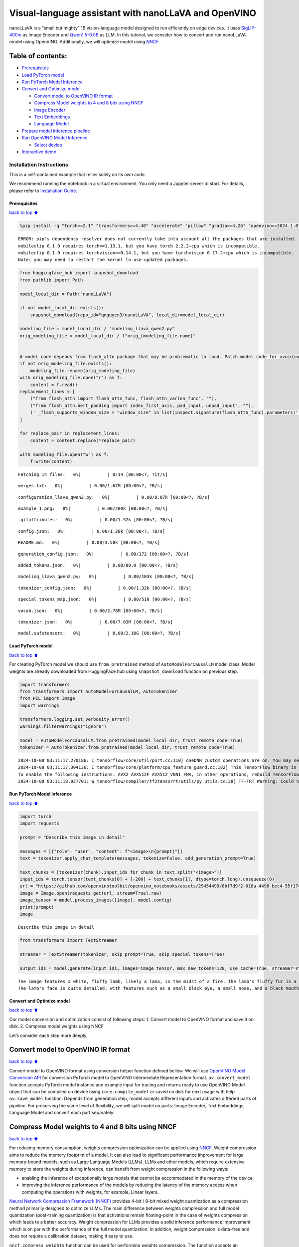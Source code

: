 Visual-language assistant with nanoLLaVA and OpenVINO
=====================================================

nanoLLaVA is a “small but mighty” 1B vision-language model designed to
run efficiently on edge devices. It uses
`SigLIP-400m <https://huggingface.co/google/siglip-so400m-patch14-384>`__
as Image Encoder and
`Qwen1.5-0.5B <https://huggingface.co/Qwen/Qwen1.5-0.5B>`__ as LLM. In
this tutorial, we consider how to convert and run nanoLLaVA model using
OpenVINO. Additionally, we will optimize model using
`NNCF <https://github.com/openvinotoolkit/nncf>`__

Table of contents:
^^^^^^^^^^^^^^^^^^

-  `Prerequisites <#Prerequisites>`__
-  `Load PyTorch model <#Load-PyTorch-model>`__
-  `Run PyTorch Model Inference <#Run-PyTorch-Model-Inference>`__
-  `Convert and Optimize model <#Convert-and-Optimize-model>`__

   -  `Convert model to OpenVINO IR
      format <#Convert-model-to-OpenVINO-IR-format>`__
   -  `Compress Model weights to 4 and 8 bits using
      NNCF <#Compress-Model-weights-to-4-and-8-bits-using-NNCF>`__
   -  `Image Encoder <#Image-Encoder>`__
   -  `Text Embeddings <#Text-Embeddings>`__
   -  `Language Model <#Language-Model>`__

-  `Prepare model inference
   pipeline <#Prepare-model-inference-pipeline>`__
-  `Run OpenVINO Model Inference <#Run-OpenVINO-Model-Inference>`__

   -  `Select device <#Select-device>`__

-  `Interactive demo <#Interactive-demo>`__

Installation Instructions
~~~~~~~~~~~~~~~~~~~~~~~~~

This is a self-contained example that relies solely on its own code.

We recommend running the notebook in a virtual environment. You only
need a Jupyter server to start. For details, please refer to
`Installation
Guide <https://github.com/openvinotoolkit/openvino_notebooks/blob/latest/README.md#-installation-guide>`__.

Prerequisites
-------------

`back to top ⬆️ <#Table-of-contents:>`__

.. code:: ipython3

    %pip install -q "torch>=2.1" "transformers>=4.40" "accelerate" "pillow" "gradio>=4.26" "openvino>=2024.1.0" "tqdm" "nncf>=2.10" --extra-index-url https://download.pytorch.org/whl/cpu


.. parsed-literal::

    ERROR: pip's dependency resolver does not currently take into account all the packages that are installed. This behaviour is the source of the following dependency conflicts.
    mobileclip 0.1.0 requires torch==1.13.1, but you have torch 2.2.2+cpu which is incompatible.
    mobileclip 0.1.0 requires torchvision==0.14.1, but you have torchvision 0.17.2+cpu which is incompatible.
    Note: you may need to restart the kernel to use updated packages.


.. code:: ipython3

    from huggingface_hub import snapshot_download
    from pathlib import Path
    
    model_local_dir = Path("nanoLLaVA")
    
    if not model_local_dir.exists():
        snapshot_download(repo_id="qnguyen3/nanoLLaVA", local_dir=model_local_dir)
    
    modeling_file = model_local_dir / "modeling_llava_qwen2.py"
    orig_modeling_file = model_local_dir / f"orig_{modeling_file.name}"
    
    
    # model code depends from flash_attn package that may be problematic to load. Patch model code for avoiding import of this package
    if not orig_modeling_file.exists():
        modeling_file.rename(orig_modeling_file)
    with orig_modeling_file.open("r") as f:
        content = f.read()
    replacement_lines = [
        ("from flash_attn import flash_attn_func, flash_attn_varlen_func", ""),
        ("from flash_attn.bert_padding import index_first_axis, pad_input, unpad_input", ""),
        (' _flash_supports_window_size = "window_size" in list(inspect.signature(flash_attn_func).parameters)', "pass"),
    ]
    
    for replace_pair in replacement_lines:
        content = content.replace(*replace_pair)
    
    with modeling_file.open("w") as f:
        f.write(content)



.. parsed-literal::

    Fetching 14 files:   0%|          | 0/14 [00:00<?, ?it/s]



.. parsed-literal::

    merges.txt:   0%|          | 0.00/1.67M [00:00<?, ?B/s]



.. parsed-literal::

    configuration_llava_qwen2.py:   0%|          | 0.00/8.87k [00:00<?, ?B/s]



.. parsed-literal::

    example_1.png:   0%|          | 0.00/200k [00:00<?, ?B/s]



.. parsed-literal::

    .gitattributes:   0%|          | 0.00/1.52k [00:00<?, ?B/s]



.. parsed-literal::

    config.json:   0%|          | 0.00/1.28k [00:00<?, ?B/s]



.. parsed-literal::

    README.md:   0%|          | 0.00/3.58k [00:00<?, ?B/s]



.. parsed-literal::

    generation_config.json:   0%|          | 0.00/172 [00:00<?, ?B/s]



.. parsed-literal::

    added_tokens.json:   0%|          | 0.00/80.0 [00:00<?, ?B/s]



.. parsed-literal::

    modeling_llava_qwen2.py:   0%|          | 0.00/103k [00:00<?, ?B/s]



.. parsed-literal::

    tokenizer_config.json:   0%|          | 0.00/1.32k [00:00<?, ?B/s]



.. parsed-literal::

    special_tokens_map.json:   0%|          | 0.00/510 [00:00<?, ?B/s]



.. parsed-literal::

    vocab.json:   0%|          | 0.00/2.78M [00:00<?, ?B/s]



.. parsed-literal::

    tokenizer.json:   0%|          | 0.00/7.03M [00:00<?, ?B/s]



.. parsed-literal::

    model.safetensors:   0%|          | 0.00/2.10G [00:00<?, ?B/s]


Load PyTorch model
------------------

`back to top ⬆️ <#Table-of-contents:>`__

For creating PyTorch model we should use ``from_pretrained`` method of
``AutoModelForCausalLM`` model class. Model weights are already
downloaded from HuggingFace hub using ``snapshot_download`` function on
previous step.

.. code:: ipython3

    import transformers
    from transformers import AutoModelForCausalLM, AutoTokenizer
    from PIL import Image
    import warnings
    
    transformers.logging.set_verbosity_error()
    warnings.filterwarnings("ignore")
    
    model = AutoModelForCausalLM.from_pretrained(model_local_dir, trust_remote_code=True)
    tokenizer = AutoTokenizer.from_pretrained(model_local_dir, trust_remote_code=True)


.. parsed-literal::

    2024-10-08 03:11:17.270186: I tensorflow/core/util/port.cc:110] oneDNN custom operations are on. You may see slightly different numerical results due to floating-point round-off errors from different computation orders. To turn them off, set the environment variable `TF_ENABLE_ONEDNN_OPTS=0`.
    2024-10-08 03:11:17.304136: I tensorflow/core/platform/cpu_feature_guard.cc:182] This TensorFlow binary is optimized to use available CPU instructions in performance-critical operations.
    To enable the following instructions: AVX2 AVX512F AVX512_VNNI FMA, in other operations, rebuild TensorFlow with the appropriate compiler flags.
    2024-10-08 03:11:18.027701: W tensorflow/compiler/tf2tensorrt/utils/py_utils.cc:38] TF-TRT Warning: Could not find TensorRT


Run PyTorch Model Inference
---------------------------

`back to top ⬆️ <#Table-of-contents:>`__

.. code:: ipython3

    import torch
    import requests
    
    prompt = "Describe this image in detail"
    
    messages = [{"role": "user", "content": f"<image>\n{prompt}"}]
    text = tokenizer.apply_chat_template(messages, tokenize=False, add_generation_prompt=True)
    
    text_chunks = [tokenizer(chunk).input_ids for chunk in text.split("<image>")]
    input_ids = torch.tensor(text_chunks[0] + [-200] + text_chunks[1], dtype=torch.long).unsqueeze(0)
    url = "https://github.com/openvinotoolkit/openvino_notebooks/assets/29454499/8bf7d9f2-018a-4498-bec4-55f17c273ecc"
    image = Image.open(requests.get(url, stream=True).raw)
    image_tensor = model.process_images([image], model.config)
    print(prompt)
    image


.. parsed-literal::

    Describe this image in detail




.. image:: nano-llava-multimodal-chatbot-with-output_files/nano-llava-multimodal-chatbot-with-output_7_1.png



.. code:: ipython3

    from transformers import TextStreamer
    
    streamer = TextStreamer(tokenizer, skip_prompt=True, skip_special_tokens=True)
    
    output_ids = model.generate(input_ids, images=image_tensor, max_new_tokens=128, use_cache=True, streamer=streamer)


.. parsed-literal::

    The image features a white, fluffy lamb, likely a lama, in the midst of a fire. The lamb's fluffy fur is a mix of white and black, and it has a unique pattern of black spots on its body. The lamb's eyes are a bright shade of blue, and its ears are also white. The lamb's mouth is open, revealing pink lips, adding a playful touch to its overall appearance.
    The lamb's face is quite detailed, with features such as a small black eye, a small nose, and a black mouth. The lamb's face is also quite expressive, with its mouth open, revealing pink lips


Convert and Optimize model
--------------------------

`back to top ⬆️ <#Table-of-contents:>`__

Our model conversion and optimization consist of following steps: 1.
Convert model to OpenVINO format and save it on disk. 2. Compress model
weights using NNCF

Let’s consider each step more deeply.

Convert model to OpenVINO IR format
^^^^^^^^^^^^^^^^^^^^^^^^^^^^^^^^^^^

`back to top ⬆️ <#Table-of-contents:>`__

Convert model to OpenVINO format using conversion helper function
defined bellow. We will use `OpenVINO Model Conversion
API <https://docs.openvino.ai/2024/openvino-workflow/model-preparation.html>`__
for conversion PyTorch model to OpenVINO Intermediate Representation
format. ``ov.convert_model`` function accepts PyTorch model instance and
example input for tracing and returns ready to use OpenVINO Model object
that can be compiled on device using ``core.compile_model`` or saved on
disk for next usage with help ``ov.save_model`` function. Depends from
generation step, model accepts different inputs and activates different
parts of pipeline. For preserving the same level of flexibility, we will
split model on parts: Image Encoder, Text Embeddings, Language Model and
convert each part separately.

Compress Model weights to 4 and 8 bits using NNCF
^^^^^^^^^^^^^^^^^^^^^^^^^^^^^^^^^^^^^^^^^^^^^^^^^

`back to top ⬆️ <#Table-of-contents:>`__

For reducing memory consumption, weights compression optimization can be
applied using `NNCF <https://github.com/openvinotoolkit/nncf>`__. Weight
compression aims to reduce the memory footprint of a model. It can also
lead to significant performance improvement for large memory-bound
models, such as Large Language Models (LLMs). LLMs and other models,
which require extensive memory to store the weights during inference,
can benefit from weight compression in the following ways:

-  enabling the inference of exceptionally large models that cannot be
   accommodated in the memory of the device;

-  improving the inference performance of the models by reducing the
   latency of the memory access when computing the operations with
   weights, for example, Linear layers.

`Neural Network Compression Framework
(NNCF) <https://github.com/openvinotoolkit/nncf>`__ provides 4-bit /
8-bit mixed weight quantization as a compression method primarily
designed to optimize LLMs. The main difference between weights
compression and full model quantization (post-training quantization) is
that activations remain floating-point in the case of weights
compression which leads to a better accuracy. Weight compression for
LLMs provides a solid inference performance improvement which is on par
with the performance of the full model quantization. In addition, weight
compression is data-free and does not require a calibration dataset,
making it easy to use.

``nncf.compress_weights`` function can be used for performing weights
compression. The function accepts an OpenVINO model and other
compression parameters. Compared to INT8 compression, INT4 compression
improves performance even more, but introduces a minor drop in
prediction quality.

More details about weights compression, can be found in `OpenVINO
documentation <https://docs.openvino.ai/2024/openvino-workflow/model-optimization-guide/weight-compression.html>`__.

   **Note**: There is no speedup for INT4 compressed models on dGPU.

Please select below whether you would like to run INT4 weight
compression instead of INT8 weight compression.

.. code:: ipython3

    import ipywidgets as widgets
    
    compression_mode = widgets.Dropdown(
        options=["INT4", "INT8"],
        value="INT4",
        description="Compression mode:",
        disabled=False,
    )
    
    compression_mode




.. parsed-literal::

    Dropdown(description='Compression mode:', options=('INT4', 'INT8'), value='INT4')



.. code:: ipython3

    import gc
    import warnings
    import torch
    import openvino as ov
    import nncf
    from typing import Optional, Tuple
    
    warnings.filterwarnings("ignore")
    
    
    def flattenize_inputs(inputs):
        """
        Helper function for making nested inputs flattens
        """
        flatten_inputs = []
        for input_data in inputs:
            if input_data is None:
                continue
            if isinstance(input_data, (list, tuple)):
                flatten_inputs.extend(flattenize_inputs(input_data))
            else:
                flatten_inputs.append(input_data)
        return flatten_inputs
    
    
    def cleanup_torchscript_cache():
        """
        Helper for removing cached model representation
        """
        torch._C._jit_clear_class_registry()
        torch.jit._recursive.concrete_type_store = torch.jit._recursive.ConcreteTypeStore()
        torch.jit._state._clear_class_state()
    
    
    def postprocess_converted_model(
        ov_model,
        example_input=None,
        input_names=None,
        output_names=None,
        dynamic_shapes=None,
    ):
        """
        Helper function for appling postprocessing on converted model with updating input names, shapes and output names
        acording to requested specification
        """
        flatten_example_inputs = flattenize_inputs(example_input) if example_input else []
    
        if input_names:
            for inp_name, m_input, input_data in zip(input_names, ov_model.inputs, flatten_example_inputs):
                input_node = m_input.get_node()
                if input_node.element_type == ov.Type.dynamic:
                    m_input.get_node().set_element_type(ov.Type.f32)
                shape = list(input_data.shape)
                if dynamic_shapes is not None and inp_name in dynamic_shapes:
                    for k in dynamic_shapes[inp_name]:
                        shape[k] = -1
                input_node.set_partial_shape(ov.PartialShape(shape))
                m_input.get_tensor().set_names({inp_name})
    
        if output_names:
            for out, out_name in zip(ov_model.outputs, output_names):
                out.get_tensor().set_names({out_name})
        ov_model.validate_nodes_and_infer_types()
        return ov_model


.. parsed-literal::

    INFO:nncf:NNCF initialized successfully. Supported frameworks detected: torch, tensorflow, onnx, openvino


.. code:: ipython3

    if compression_mode.value == "INT4":
        ov_out_path = Path("ov_nanollava/INT4_compressed_weights")
        llava_wc_parameters = dict(mode=nncf.CompressWeightsMode.INT4_ASYM, group_size=128, ratio=0.8)
    else:
        ov_out_path = Path("ov_nanollava/INT8_compressed_weights")
        llava_wc_parameters = dict(mode=nncf.CompressWeightsMode.INT8)
    
    image_encoder_wc_parameters = dict(mode=nncf.CompressWeightsMode.INT8)
    
    ov_out_path.mkdir(exist_ok=True, parents=True)
    model.config.save_pretrained(ov_out_path)
    vision_tower = model.get_vision_tower()
    if not vision_tower.is_loaded:
        vision_tower.load_model()
    
    image_encoder_path = ov_out_path / "image_encoder.xml"
    token_embedding_model_path = ov_out_path / "token_embed.xml"
    model_path = ov_out_path / "llava_with_past.xml"
    
    model.eval()
    model.config.use_cache = True
    model.config.torchscript = True

Image Encoder
~~~~~~~~~~~~~

`back to top ⬆️ <#Table-of-contents:>`__

Image Encoder is represented in nanoLLaVA by pretrained SigLIP model.
Image encoder is responsible for encoding input images into embedding
space.

.. code:: ipython3

    if not image_encoder_path.exists():
        model.forward = model.encode_images
        with torch.no_grad():
            ov_model = ov.convert_model(
                model,
                example_input=torch.zeros((1, 3, 384, 384)),
                input=[(-1, 3, 384, 384)],
            )
        if image_encoder_wc_parameters is not None:
            print("Applying weight compression to image encoder")
            ov_model = nncf.compress_weights(ov_model, **image_encoder_wc_parameters)
        ov.save_model(ov_model, image_encoder_path)
        cleanup_torchscript_cache()
        del ov_model
        gc.collect()
        print("Image Encoder model successfully converted")


.. parsed-literal::

    WARNING:tensorflow:Please fix your imports. Module tensorflow.python.training.tracking.base has been moved to tensorflow.python.trackable.base. The old module will be deleted in version 2.11.


.. parsed-literal::

    [ WARNING ]  Please fix your imports. Module %s has been moved to %s. The old module will be deleted in version %s.


.. parsed-literal::

    WARNING:nncf:NNCF provides best results with torch==2.4.*, while current torch version is 2.2.2+cpu. If you encounter issues, consider switching to torch==2.4.*


.. parsed-literal::

    huggingface/tokenizers: The current process just got forked, after parallelism has already been used. Disabling parallelism to avoid deadlocks...
    To disable this warning, you can either:
    	- Avoid using `tokenizers` before the fork if possible
    	- Explicitly set the environment variable TOKENIZERS_PARALLELISM=(true | false)


.. parsed-literal::

    Applying weight compression to image encoder
    INFO:nncf:Statistics of the bitwidth distribution:
    ┍━━━━━━━━━━━━━━━━━━━━━━━━━━━┯━━━━━━━━━━━━━━━━━━━━━━━━━━━━━┯━━━━━━━━━━━━━━━━━━━━━━━━━━━━━━━━━━━━━━━━┑
    │ Weight compression mode   │ % all parameters (layers)   │ % ratio-defining parameters (layers)   │
    ┝━━━━━━━━━━━━━━━━━━━━━━━━━━━┿━━━━━━━━━━━━━━━━━━━━━━━━━━━━━┿━━━━━━━━━━━━━━━━━━━━━━━━━━━━━━━━━━━━━━━━┥
    │ int8_asym                 │ 100% (159 / 159)            │ 100% (159 / 159)                       │
    ┕━━━━━━━━━━━━━━━━━━━━━━━━━━━┷━━━━━━━━━━━━━━━━━━━━━━━━━━━━━┷━━━━━━━━━━━━━━━━━━━━━━━━━━━━━━━━━━━━━━━━┙



.. parsed-literal::

    Output()



.. raw:: html

    <pre style="white-space:pre;overflow-x:auto;line-height:normal;font-family:Menlo,'DejaVu Sans Mono',consolas,'Courier New',monospace"></pre>



.. parsed-literal::

    Image Encoder model successfully converted


Text Embeddings
~~~~~~~~~~~~~~~

`back to top ⬆️ <#Table-of-contents:>`__

In LLMs, input embedding is a part of language model, but for LLaVA the
first step hidden state produced by this model part should be integrated
with image embeddings into common embedding space. For ability to reuse
this model part and avoid introduction of extra llm model instance, we
will use it separately.

.. code:: ipython3

    if not token_embedding_model_path.exists():
        with torch.no_grad():
            ov_model = ov.convert_model(model.get_model().embed_tokens, example_input=torch.ones((1, 10), dtype=torch.long))
        ov.save_model(ov_model, token_embedding_model_path)
        cleanup_torchscript_cache()
        del ov_model
        gc.collect()
        print("Token Embedding model successfully converted")


.. parsed-literal::

    Token Embedding model successfully converted


Language Model
~~~~~~~~~~~~~~

`back to top ⬆️ <#Table-of-contents:>`__

Language Model is responsible for generation answer in LLaVA. This part
is very similar to standard LLM for text generation. Our model uses
`Qwen/Qwen1.5-0.5B <https://huggingface.co/Qwen/Qwen1.5-0.5B>`__ as base
LLM. To optimize the generation process and use memory more efficiently,
HuggingFace transformers API provides a mechanism for caching model
state externally using ``use_cache=True`` parameter and
``past_key_values`` argument in inputs and outputs. With the cache, the
model saves the hidden state once it has been computed. The model only
computes the one for the most recently generated output token at each
time step, re-using the saved ones for hidden tokens. This reduces the
generation complexity from :math:`O(n^3)` to :math:`O(n^2)` for a
transformer model. With this option, the model gets the previous step’s
hidden states (cached attention keys and values) as input and
additionally provides hidden states for the current step as output. It
means for all next iterations, it is enough to provide only a new token
obtained from the previous step and cached key values to get the next
token prediction.

.. code:: ipython3

    if not model_path.exists():
        model.forward = super(type(model), model).forward
        example_input = {"attention_mask": torch.ones([2, 10], dtype=torch.int64), "position_ids": torch.tensor([[8, 9], [8, 9]], dtype=torch.int64)}
    
        dynamic_shapes = {
            "input_embeds": {0: "batch_size", 1: "seq_len"},
            "attention_mask": {0: "batch_size", 1: "prev_seq_len + seq_len"},
            "position_ids": {0: "batch_size", 1: "seq_len"},
        }
        input_embeds = torch.zeros((2, 2, model.config.hidden_size))
    
        input_names = ["attention_mask", "position_ids"]
        output_names = ["logits"]
    
        past_key_values = []
        for i in range(model.config.num_hidden_layers):
            kv = [torch.randn([2, model.config.num_key_value_heads, 8, model.config.hidden_size // model.config.num_attention_heads]) for _ in range(2)]
            past_key_values.append(kv)
            input_names.extend([f"past_key_values.{i}.key", f"past_key_values.{i}.value"])
            output_names.extend([f"present.{i}.key", f"present.{i}.value"])
            dynamic_shapes[input_names[-2]] = {0: "batch_size", 2: "seq_len"}
            dynamic_shapes[input_names[-1]] = {0: "batch_size", 2: "seq_len"}
    
        example_input["past_key_values"] = past_key_values
        example_input["inputs_embeds"] = input_embeds
        input_names.append("inputs_embeds")
        dynamic_shapes["inputs_embeds"] = {0: "batch_size", 1: "seq_len"}
        ov_model = ov.convert_model(model, example_input=example_input)
        ov_model = postprocess_converted_model(
            ov_model, example_input=example_input.values(), input_names=input_names, output_names=output_names, dynamic_shapes=dynamic_shapes
        )
    
        if llava_wc_parameters is not None:
            print("Applying weight compression to second stage LLava model")
            ov_model = nncf.compress_weights(ov_model, **llava_wc_parameters)
        ov.save_model(ov_model, model_path)
        cleanup_torchscript_cache()
        del ov_model
        gc.collect()
    
        print("LLaVA model successfully converted")
    del model
    gc.collect();


.. parsed-literal::

    Applying weight compression to second stage LLava model



.. parsed-literal::

    Output()



.. raw:: html

    <pre style="white-space:pre;overflow-x:auto;line-height:normal;font-family:Menlo,'DejaVu Sans Mono',consolas,'Courier New',monospace"></pre>



.. parsed-literal::

    INFO:nncf:Statistics of the bitwidth distribution:
    ┍━━━━━━━━━━━━━━━━━━━━━━━━━━━┯━━━━━━━━━━━━━━━━━━━━━━━━━━━━━┯━━━━━━━━━━━━━━━━━━━━━━━━━━━━━━━━━━━━━━━━┑
    │ Weight compression mode   │ % all parameters (layers)   │ % ratio-defining parameters (layers)   │
    ┝━━━━━━━━━━━━━━━━━━━━━━━━━━━┿━━━━━━━━━━━━━━━━━━━━━━━━━━━━━┿━━━━━━━━━━━━━━━━━━━━━━━━━━━━━━━━━━━━━━━━┥
    │ int8_asym                 │ 47% (48 / 169)              │ 20% (47 / 168)                         │
    ├───────────────────────────┼─────────────────────────────┼────────────────────────────────────────┤
    │ int4_asym                 │ 53% (121 / 169)             │ 80% (121 / 168)                        │
    ┕━━━━━━━━━━━━━━━━━━━━━━━━━━━┷━━━━━━━━━━━━━━━━━━━━━━━━━━━━━┷━━━━━━━━━━━━━━━━━━━━━━━━━━━━━━━━━━━━━━━━┙



.. parsed-literal::

    Output()



.. raw:: html

    <pre style="white-space:pre;overflow-x:auto;line-height:normal;font-family:Menlo,'DejaVu Sans Mono',consolas,'Courier New',monospace"></pre>



.. parsed-literal::

    LLaVA model successfully converted


Prepare model inference pipeline
--------------------------------

`back to top ⬆️ <#Table-of-contents:>`__

``OVLlavaQwen2ForCausalLM`` class provides ease-to-use interface for
using model in generation scenario. It is based on
``transformers.generation.GenerationMixin`` that gives us opportunity to
reuse all reach capabilities for generation implemented in HuggingFace
Transformers library. More details about this interface can be found in
`HuggingFace
documentation <https://huggingface.co/docs/transformers/main_classes/text_generation>`__.

.. code:: ipython3

    from transformers.generation import GenerationConfig, GenerationMixin
    from transformers.modeling_outputs import CausalLMOutputWithPast
    from transformers import AutoConfig
    from transformers.image_processing_utils import BatchFeature, get_size_dict
    from transformers.image_transforms import (
        convert_to_rgb,
        normalize,
        rescale,
        resize,
        to_channel_dimension_format,
    )
    from transformers.image_utils import (
        ChannelDimension,
        PILImageResampling,
        to_numpy_array,
    )
    import numpy as np
    import torch
    from typing import Dict
    from functools import partial, reduce
    
    IGNORE_INDEX = -100
    IMAGE_TOKEN_INDEX = -200
    
    
    class ImageProcessor:
        def __init__(
            self,
            image_mean=(0.5, 0.5, 0.5),
            image_std=(0.5, 0.5, 0.5),
            size=(384, 384),
            crop_size: Dict[str, int] = None,
            resample=PILImageResampling.BICUBIC,
            rescale_factor=1 / 255,
            data_format=ChannelDimension.FIRST,
        ):
            crop_size = crop_size if crop_size is not None else {"height": 384, "width": 384}
            crop_size = get_size_dict(crop_size, default_to_square=True, param_name="crop_size")
    
            self.image_mean = image_mean
            self.image_std = image_std
            self.size = size
            self.resample = resample
            self.rescale_factor = rescale_factor
            self.data_format = data_format
            self.crop_size = crop_size
    
        def preprocess(self, images, return_tensors):
            if isinstance(images, Image.Image):
                images = [images]
            else:
                assert isinstance(images, list)
    
            transforms = [
                convert_to_rgb,
                to_numpy_array,
                partial(resize, size=self.size, resample=self.resample, data_format=self.data_format),
                partial(rescale, scale=self.rescale_factor, data_format=self.data_format),
                partial(normalize, mean=self.image_mean, std=self.image_std, data_format=self.data_format),
                partial(to_channel_dimension_format, channel_dim=self.data_format, input_channel_dim=self.data_format),
            ]
    
            images = reduce(lambda x, f: [*map(f, x)], transforms, images)
            data = {"pixel_values": images}
    
            return BatchFeature(data=data, tensor_type=return_tensors)
    
    
    class OVLlavaQwen2ForCausalLM(GenerationMixin):
        def __init__(self, core, model_dir, device):
            self.image_encoder = core.compile_model(model_dir / "image_encoder.xml", device)
            self.embed_tokens = core.compile_model(model_dir / "token_embed.xml", device)
            self.model = core.read_model(model_dir / "llava_with_past.xml")
            self.input_names = {key.get_any_name(): idx for idx, key in enumerate(self.model.inputs)}
            self.output_names = {key.get_any_name(): idx for idx, key in enumerate(self.model.outputs)}
            self.key_value_input_names = [key for key in self.input_names if "key_values" in key]
            self.key_value_output_names = [key for key in self.output_names if "present" in key]
            compiled_model = core.compile_model(self.model, device)
            self.request = compiled_model.create_infer_request()
            self.config = AutoConfig.from_pretrained(model_dir)
            self.generation_config = GenerationConfig.from_model_config(self.config)
            self.main_input_name = "input_ids"
            self.device = torch.device("cpu")
            self.num_pkv = 2
            self.image_processor = ImageProcessor()
            self._supports_cache_class = False
    
        def can_generate(self):
            """Returns True to validate the check that the model using `GenerationMixin.generate()` can indeed generate."""
            return True
    
        def __call__(
            self,
            input_ids: torch.LongTensor,
            images: torch.Tensor,
            attention_mask: Optional[torch.LongTensor] = None,
            position_ids: Optional[torch.LongTensor] = None,
            past_key_values: Optional[Tuple[Tuple[torch.FloatTensor]]] = None,
            **kwargs,
        ) -> CausalLMOutputWithPast:
            return self.forward(input_ids, images, attention_mask, position_ids, past_key_values)
    
        def forward(
            self,
            input_ids: torch.LongTensor,
            images: torch.Tensor,
            attention_mask: Optional[torch.LongTensor] = None,
            position_ids: Optional[torch.LongTensor] = None,
            past_key_values: Optional[Tuple[Tuple[torch.FloatTensor]]] = None,
            **kwargs,
        ) -> CausalLMOutputWithPast:
            """General inference method"""
            inputs = self.prepare_inputs_for_multimodal(input_ids, position_ids, attention_mask, past_key_values, images)
    
            # Run inference
            self.request.start_async(inputs, share_inputs=True)
            self.request.wait()
    
            logits = torch.from_numpy(self.request.get_tensor("logits").data)
    
            # Tuple of length equal to : number of layer * number of past_key_value per decoder layer (2 corresponds to the self-attention layer)
            past_key_values = tuple(self.request.get_tensor(key).data for key in self.key_value_output_names)
            # Tuple of tuple of length `n_layers`, with each tuple of length equal to 2 (k/v of self-attention)
    
            past_key_values = tuple(past_key_values[i : i + self.num_pkv] for i in range(0, len(past_key_values), self.num_pkv))
            return CausalLMOutputWithPast(logits=logits, past_key_values=past_key_values)
    
        def prepare_inputs_for_multimodal(self, input_ids, position_ids, attention_mask, past_key_values, images):
            inputs = {}
            if past_key_values is None:
                past_key_values = self._dummy_past_key_values(input_ids.shape[0])
            else:
                past_key_values = tuple(past_key_value for pkv_per_layer in past_key_values for past_key_value in pkv_per_layer)
            inputs.update(zip(self.key_value_input_names, past_key_values))
    
            if images is None or input_ids.shape[1] == 1:
                target_shape = past_key_values[-1][-1].shape[-2] + 1 if past_key_values is not None else input_ids.shape[1]
                attention_mask = torch.cat(
                    (
                        attention_mask,
                        torch.ones((attention_mask.shape[0], target_shape - attention_mask.shape[1]), dtype=attention_mask.dtype, device=attention_mask.device),
                    ),
                    dim=1,
                )
                position_ids = torch.sum(attention_mask, dim=1).unsqueeze(-1) - 1
                inputs_embeds = self.embed_tokens(input_ids)[0]
                inputs["attention_mask"] = attention_mask.numpy()
                inputs["position_ids"] = position_ids.numpy()
                inputs["inputs_embeds"] = inputs_embeds
    
                return inputs
    
            if type(images) is list or images.ndim == 5:
                concat_images = torch.cat([image for image in images], dim=0)
                image_features = self.encode_images(concat_images)
                split_sizes = [image.shape[0] for image in images]
                image_features = torch.split(image_features, split_sizes, dim=0)
                image_features = [x.flatten(0, 1).to(self.device) for x in image_features]
            else:
                image_features = self.encode_images(images).to(self.device)
    
            # Let's just add dummy tensors if they do not exist,
            # it is a headache to deal with None all the time.
            # But it is not ideal, and if you have a better idea,
            # please open an issue / submit a PR, thanks.
            labels = None
            _attention_mask = attention_mask
            if attention_mask is None:
                attention_mask = torch.ones_like(input_ids, dtype=torch.bool)
            else:
                attention_mask = attention_mask.bool()
            if position_ids is None:
                position_ids = torch.arange(0, input_ids.shape[1], dtype=torch.long, device=input_ids.device)
            if labels is None:
                labels = torch.full_like(input_ids, IGNORE_INDEX)
    
            # remove the padding using attention_mask -- TODO: double check
            input_ids = [cur_input_ids[cur_attention_mask] for cur_input_ids, cur_attention_mask in zip(input_ids, attention_mask)]
            labels = [cur_labels[cur_attention_mask] for cur_labels, cur_attention_mask in zip(labels, attention_mask)]
    
            new_input_embeds = []
            new_labels = []
            cur_image_idx = 0
            for batch_idx, cur_input_ids in enumerate(input_ids):
                num_images = (cur_input_ids == IMAGE_TOKEN_INDEX).sum()
                if num_images == 0:
                    cur_image_features = image_features[cur_image_idx]
                    cur_input_embeds_1 = self.embed_tokens(cur_input_ids)
                    cur_input_embeds = torch.cat([cur_input_embeds_1, cur_image_features[0:0]], dim=0)
                    new_input_embeds.append(cur_input_embeds)
                    new_labels.append(labels[batch_idx])
                    cur_image_idx += 1
                    continue
    
                image_token_indices = [-1] + torch.where(cur_input_ids == IMAGE_TOKEN_INDEX)[0].tolist() + [cur_input_ids.shape[0]]
                cur_input_ids_noim = []
                cur_labels = labels[batch_idx]
                cur_labels_noim = []
                for i in range(len(image_token_indices) - 1):
                    cur_input_ids_noim.append(cur_input_ids[image_token_indices[i] + 1 : image_token_indices[i + 1]])
                    cur_labels_noim.append(cur_labels[image_token_indices[i] + 1 : image_token_indices[i + 1]])
                split_sizes = [x.shape[0] for x in cur_labels_noim]
                cur_input_embeds = torch.from_numpy(self.embed_tokens(torch.cat(cur_input_ids_noim).unsqueeze(0))[0])[0]
                cur_input_embeds_no_im = torch.split(cur_input_embeds, split_sizes, dim=0)
                cur_new_input_embeds = []
                cur_new_labels = []
    
                for i in range(num_images + 1):
                    cur_new_input_embeds.append(cur_input_embeds_no_im[i])
                    cur_new_labels.append(cur_labels_noim[i])
                    if i < num_images:
                        cur_image_features = image_features[cur_image_idx]
                        cur_image_idx += 1
                        cur_new_input_embeds.append(cur_image_features)
                        cur_new_labels.append(torch.full((cur_image_features.shape[0],), IGNORE_INDEX, device=cur_labels.device, dtype=cur_labels.dtype))
    
                cur_new_input_embeds = torch.cat(cur_new_input_embeds)
                cur_new_labels = torch.cat(cur_new_labels)
    
                new_input_embeds.append(cur_new_input_embeds)
                new_labels.append(cur_new_labels)
    
            # Truncate sequences to max length as image embeddings can make the sequence longer
            tokenizer_model_max_length = getattr(self.config, "tokenizer_model_max_length", None)
            if tokenizer_model_max_length is not None:
                new_input_embeds = [x[:tokenizer_model_max_length] for x in new_input_embeds]
                new_labels = [x[:tokenizer_model_max_length] for x in new_labels]
    
            # Combine them
            max_len = max(x.shape[0] for x in new_input_embeds)
            batch_size = len(new_input_embeds)
    
            new_input_embeds_padded = []
            new_labels_padded = torch.full((batch_size, max_len), IGNORE_INDEX, dtype=new_labels[0].dtype, device=new_labels[0].device)
            attention_mask = torch.zeros((batch_size, max_len), dtype=attention_mask.dtype, device=attention_mask.device)
            position_ids = torch.zeros((batch_size, max_len), dtype=position_ids.dtype, device=position_ids.device)
    
            for i, (cur_new_embed, cur_new_labels) in enumerate(zip(new_input_embeds, new_labels)):
                cur_len = cur_new_embed.shape[0]
                if getattr(self.config, "tokenizer_padding_side", "right") == "left":
                    new_input_embeds_padded.append(
                        torch.cat(
                            (torch.zeros((max_len - cur_len, cur_new_embed.shape[1]), dtype=cur_new_embed.dtype, device=cur_new_embed.device), cur_new_embed), dim=0
                        )
                    )
                    if cur_len > 0:
                        new_labels_padded[i, -cur_len:] = cur_new_labels
                        attention_mask[i, -cur_len:] = True
                        position_ids[i, -cur_len:] = torch.arange(0, cur_len, dtype=position_ids.dtype, device=position_ids.device)
                else:
                    new_input_embeds_padded.append(
                        torch.cat(
                            (cur_new_embed, torch.zeros((max_len - cur_len, cur_new_embed.shape[1]), dtype=cur_new_embed.dtype, device=cur_new_embed.device)), dim=0
                        )
                    )
                    if cur_len > 0:
                        new_labels_padded[i, :cur_len] = cur_new_labels
                        attention_mask[i, :cur_len] = True
                        position_ids[i, :cur_len] = torch.arange(0, cur_len, dtype=position_ids.dtype, device=position_ids.device)
    
            new_input_embeds = torch.stack(new_input_embeds_padded, dim=0)
            attention_mask = attention_mask.to(dtype=_attention_mask.dtype)
            inputs["inputs_embeds"] = new_input_embeds.numpy()
            inputs["attention_mask"] = attention_mask.numpy()
            inputs["position_ids"] = position_ids.numpy()
    
            return inputs
    
        def prepare_inputs_for_generation(self, input_ids, past_key_values=None, **kwargs):
            """
            This function is used during running GenerationMixin.generate for preparing model specific inputs for
            each generation step
            """
            past_len = 0
            if past_key_values is not None:
                input_ids = input_ids[:, -1].unsqueeze(-1)
                past_len = past_key_values[-1][-1].shape[-2]
            attention_mask = kwargs.get(
                "attention_mask",
                torch.ones(input_ids.shape[0], input_ids.shape[1] + past_len),
            )
            return {
                "input_ids": input_ids,
                "attention_mask": attention_mask,
                "position_ids": kwargs.get("position_ids", None),
                "past_key_values": past_key_values,
                "images": kwargs.get("images", None),
            }
    
        def _reorder_cache(self, past_key_values: Tuple[Tuple[torch.Tensor]], beam_idx: torch.Tensor) -> Tuple[Tuple[torch.Tensor]]:
            """
            This function is used to re-order the `past_key_values` cache if [`~PreTrainedModel.beam_search`] or
            [`~PreTrainedModel.beam_sample`] is called.
            This is required to match `past_key_values` with the correct beam_idx at every generation step.
            """
    
            # from transformers.models.gpt2.modeling_gpt2.GPT2LMHeadModel._reorder_cache
            return tuple(tuple(np.take(past_state, beam_idx, 0) for past_state in layer_past) for layer_past in past_key_values)
    
        def _dummy_past_key_values(self, batch_size):
            pkv = []
            for input_name in self.key_value_input_names:
                input_t = self.model.input(input_name)
                input_shape = self.model.input(input_name).get_partial_shape()
                input_shape[0] = batch_size
                input_shape[2] = 0
                pkv.append(ov.Tensor(input_t.get_element_type(), input_shape.get_shape()))
    
            return pkv
    
        def encode_images(self, images):
            return torch.from_numpy(self.image_encoder(images)[0])
    
        def expand2square(self, pil_img, background_color):
            width, height = pil_img.size
            if width == height:
                return pil_img
            elif width > height:
                result = Image.new(pil_img.mode, (width, width), background_color)
                result.paste(pil_img, (0, (width - height) // 2))
                return result
            else:
                result = Image.new(pil_img.mode, (height, height), background_color)
                result.paste(pil_img, ((height - width) // 2, 0))
                return result
    
        def process_images(self, images, model_cfg):
            image_aspect_ratio = getattr(model_cfg, "image_aspect_ratio", None)
            new_images = []
            if image_aspect_ratio == "pad":
                for image in images:
                    image = self.expand2square(image, tuple(int(x * 255) for x in self.image_processor.image_mean))
                    image = self.image_processor.preprocess(image, return_tensors="pt")["pixel_values"][0]
                    new_images.append(image)
            else:
                return self.image_processor(images, return_tensors="pt")["pixel_values"]
            if all(x.shape == new_images[0].shape for x in new_images):
                new_images = torch.stack(new_images, dim=0)
            return new_images

Run OpenVINO Model Inference
----------------------------

`back to top ⬆️ <#Table-of-contents:>`__

Select device
~~~~~~~~~~~~~

`back to top ⬆️ <#Table-of-contents:>`__

.. code:: ipython3

    import requests
    
    r = requests.get(
        url="https://raw.githubusercontent.com/openvinotoolkit/openvino_notebooks/latest/utils/notebook_utils.py",
    )
    open("notebook_utils.py", "w").write(r.text)
    
    from notebook_utils import device_widget
    
    device = device_widget("CPU", exclude=["NPU"])
    
    device




.. parsed-literal::

    Dropdown(description='Device:', options=('CPU', 'AUTO'), value='CPU')



.. code:: ipython3

    core = ov.Core()
    
    ov_model = OVLlavaQwen2ForCausalLM(core, ov_out_path, device.value)

.. code:: ipython3

    streamer = TextStreamer(tokenizer, skip_prompt=True, skip_special_tokens=True)
    
    output_ids = ov_model.generate(input_ids, images=image_tensor, max_new_tokens=128, use_cache=True, streamer=streamer)


.. parsed-literal::

    The image features a white, fluffy lamb with a playful, cheerful expression. The lamb is positioned in the center of the image, and it appears to be in motion, as if it's running. The lamb's face is white and it has a cute, adorable expression. It has a pair of bright, black eyes that are wide open, and it has a small, pink nose. The lamb's ears are also white and are quite large. The lamb's legs are white and are positioned behind it. The lamb's tail is also white and is quite long. The lamb's body is fluffy and it covers a large portion of the


Interactive demo
----------------

`back to top ⬆️ <#Table-of-contents:>`__

.. code:: ipython3

    import time
    from transformers import TextIteratorStreamer, StoppingCriteria
    from threading import Thread
    
    
    class KeywordsStoppingCriteria(StoppingCriteria):
        def __init__(self, keywords, tokenizer, input_ids):
            self.keywords = keywords
            self.keyword_ids = []
            self.max_keyword_len = 0
            for keyword in keywords:
                cur_keyword_ids = tokenizer(keyword).input_ids
                if len(cur_keyword_ids) > 1 and cur_keyword_ids[0] == tokenizer.bos_token_id:
                    cur_keyword_ids = cur_keyword_ids[1:]
                if len(cur_keyword_ids) > self.max_keyword_len:
                    self.max_keyword_len = len(cur_keyword_ids)
                self.keyword_ids.append(torch.tensor(cur_keyword_ids))
            self.tokenizer = tokenizer
            self.start_len = input_ids.shape[1]
    
        def call_for_batch(self, output_ids: torch.LongTensor, scores: torch.FloatTensor, **kwargs) -> bool:
            offset = min(output_ids.shape[1] - self.start_len, self.max_keyword_len)
            self.keyword_ids = [keyword_id.to(output_ids.device) for keyword_id in self.keyword_ids]
            for keyword_id in self.keyword_ids:
                truncated_output_ids = output_ids[0, -keyword_id.shape[0] :]
                if torch.equal(truncated_output_ids, keyword_id):
                    return True
            outputs = self.tokenizer.batch_decode(output_ids[:, -offset:], skip_special_tokens=True)[0]
            for keyword in self.keywords:
                if keyword in outputs:
                    return True
            return False
    
        def __call__(self, output_ids: torch.LongTensor, scores: torch.FloatTensor, **kwargs) -> bool:
            outputs = []
            for i in range(output_ids.shape[0]):
                outputs.append(self.call_for_batch(output_ids[i].unsqueeze(0), scores))
            return all(outputs)
    
    
    def bot_streaming(message, history):
        messages = []
        if message["files"]:
            image = message["files"][-1]["path"] if isinstance(message["files"][-1], dict) else message["files"][-1]
        else:
            for _, hist in enumerate(history):
                if isinstance(hist[0], tuple):
                    image = hist[0][0]
    
        if len(history) > 0 and image is not None:
            messages.append({"role": "user", "content": f"<image>\n{history[1][0]}"})
            messages.append({"role": "assistant", "content": history[1][1]})
            for human, assistant in history[2:]:
                if assistant is None:
                    continue
                messages.append({"role": "user", "content": human})
                messages.append({"role": "assistant", "content": assistant})
            messages.append({"role": "user", "content": message["text"]})
        elif len(history) > 0 and image is None:
            for human, assistant in history:
                if assistant is None:
                    continue
                messages.append({"role": "user", "content": human})
                messages.append({"role": "assistant", "content": assistant})
            messages.append({"role": "user", "content": message["text"]})
        elif len(history) == 0 and image is not None:
            messages.append({"role": "user", "content": f"<image>\n{message['text']}"})
        elif len(history) == 0 and image is None:
            messages.append({"role": "user", "content": message["text"]})
    
        print(messages)
        image = Image.open(image).convert("RGB")
        text = tokenizer.apply_chat_template(messages, tokenize=False, add_generation_prompt=True)
        text_chunks = [tokenizer(chunk).input_ids for chunk in text.split("<image>")]
        input_ids = torch.tensor(text_chunks[0] + [-200] + text_chunks[1], dtype=torch.long).unsqueeze(0)
        stop_str = "<|im_end|>"
        keywords = [stop_str]
        stopping_criteria = KeywordsStoppingCriteria(keywords, tokenizer, input_ids)
        streamer = TextIteratorStreamer(tokenizer, skip_prompt=True, skip_special_tokens=True)
    
        image_tensor = ov_model.process_images([image], ov_model.config)
        generation_kwargs = dict(
            input_ids=input_ids, images=image_tensor, streamer=streamer, max_new_tokens=128, stopping_criteria=[stopping_criteria], temperature=0.01
        )
        thread = Thread(target=ov_model.generate, kwargs=generation_kwargs)
        thread.start()
    
        buffer = ""
        for new_text in streamer:
            buffer += new_text
            generated_text_without_prompt = buffer[:]
            time.sleep(0.04)
            yield generated_text_without_prompt

.. code:: ipython3

    if not Path("gradio_helper.py").exists():
        r = requests.get(url="https://raw.githubusercontent.com/openvinotoolkit/openvino_notebooks/latest/notebooks/nano-llava-multimodal-chatbot/gradio_helper.py")
        open("gradio_helper.py", "w").write(r.text)
    
    from gradio_helper import make_demo
    
    demo = make_demo(fn=bot_streaming)
    
    try:
        demo.launch(debug=False)
    except Exception:
        demo.launch(share=True, debug=False)
    # if you are launching remotely, specify server_name and server_port
    # demo.launch(server_name='your server name', server_port='server port in int')
    # Read more in the docs: https://gradio.app/docs/


.. parsed-literal::

    Running on local URL:  http://127.0.0.1:7860
    
    To create a public link, set `share=True` in `launch()`.



.. raw:: html

    <div><iframe src="http://127.0.0.1:7860/" width="100%" height="500" allow="autoplay; camera; microphone; clipboard-read; clipboard-write;" frameborder="0" allowfullscreen></iframe></div>


.. code:: ipython3

    # please uncomment and run this cell for stopping gradio interface
    # demo.close()
